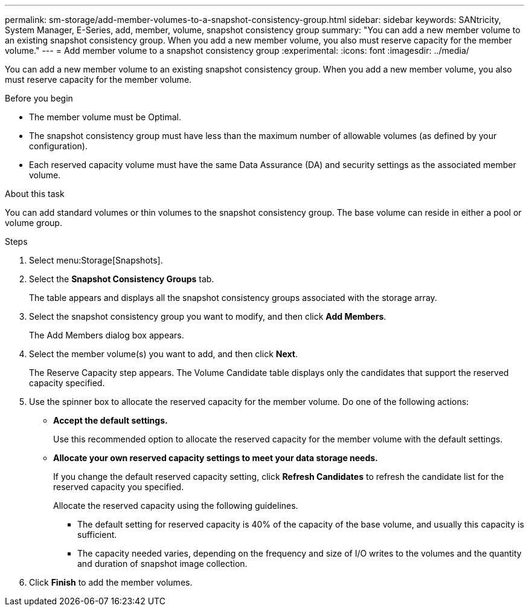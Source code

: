 ---
permalink: sm-storage/add-member-volumes-to-a-snapshot-consistency-group.html
sidebar: sidebar
keywords: SANtricity, System Manager, E-Series, add, member, volume, snapshot consistency group
summary: "You can add a new member volume to an existing snapshot consistency group. When you add a new member volume, you also must reserve capacity for the member volume."
---
= Add member volume to a snapshot consistency group
:experimental:
:icons: font
:imagesdir: ../media/

[.lead]
You can add a new member volume to an existing snapshot consistency group. When you add a new member volume, you also must reserve capacity for the member volume.

.Before you begin

* The member volume must be Optimal.
* The snapshot consistency group must have less than the maximum number of allowable volumes (as defined by your configuration).
* Each reserved capacity volume must have the same Data Assurance (DA) and security settings as the associated member volume.

.About this task

You can add standard volumes or thin volumes to the snapshot consistency group. The base volume can reside in either a pool or volume group.

.Steps

. Select menu:Storage[Snapshots].
. Select the *Snapshot Consistency Groups* tab.
+
The table appears and displays all the snapshot consistency groups associated with the storage array.

. Select the snapshot consistency group you want to modify, and then click *Add Members*.
+
The Add Members dialog box appears.

. Select the member volume(s) you want to add, and then click *Next*.
+
The Reserve Capacity step appears. The Volume Candidate table displays only the candidates that support the reserved capacity specified.

. Use the spinner box to allocate the reserved capacity for the member volume. Do one of the following actions:
 ** *Accept the default settings.*
+
Use this recommended option to allocate the reserved capacity for the member volume with the default settings.

 ** *Allocate your own reserved capacity settings to meet your data storage needs.*
+
If you change the default reserved capacity setting, click *Refresh Candidates* to refresh the candidate list for the reserved capacity you specified.
+
Allocate the reserved capacity using the following guidelines.

*** The default setting for reserved capacity is 40% of the capacity of the base volume, and usually this capacity is sufficient.
*** The capacity needed varies, depending on the frequency and size of I/O writes to the volumes and the quantity and duration of snapshot image collection.
. Click *Finish* to add the member volumes.
